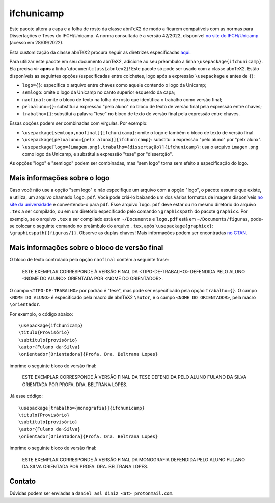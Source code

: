 ===========
ifchunicamp
===========

Este pacote altera a capa e a folha de rosto da classe abnTeX2
de modo a ficarem compatíveis com
as normas para Dissertações e Teses do IFCH/Unicamp.
A norma consultada é a
versão 42/2022,
disponível
`no site do IFCH/Unicamp
<https://www.ifch.unicamp.br/ifch/pf-ifch/public-files/pos/formularios/manual_defesa_v44_2022.pdf>`_
(acesso em 28/09/2022).

Esta customização da classe abnTeX2 procura seguir as diretrizes especificadas
`aqui <https://github.com/abntex/abntex2/wiki/ComoCustomizar>`_.

Para utilizar este pacote em seu documento abnTeX2,
adicione ao seu prêambulo a linha
``\usepackage{ifchunicamp}``.
Ela precisa vir **após** a linha ``\documentclass{abntex2}``!
Este pacote só pode ser usado com a classe abnTeX2.
Estão disponíveis as seguintes opções
(especificadas entre colchetes,
logo após a expressão
``\usepackage`` e antes de ``{``):

* ``logo={}``:
  especifica o arquivo entre chaves como
  aquele contendo o logo da Unicamp;
* ``semlogo``:
  omite o logo da Unicamp no canto superior esquerdo da capa;
* ``naofinal``:
  omite o bloco de texto na folha de rosto
  que identifica o trabalho como versão final;
* ``peloaluno={}``:
  substitui a expressão "pelo aluno"
  no bloco de texto de versão final
  pela expressão entre chaves;
* ``trabalho={}``:
  substitui a palavra "tese"
  no bloco de texto de versão final
  pela expressão entre chaves.

Essas opções podem ser combinadas com vírgulas.
Por exemplo:

* ``\usepackage[semlogo,naofinal]{ifchunicamp}``:
  omite o logo e também o bloco de texto de versão final.
* ``\usepackage[peloaluno={pelx alunx}]{ifchunicamp}``:
  substitui a expressão "pelo aluno" por "pelx alunx".
* ``\usepackage[logo={imagem.png},trabalho={dissertação}]{ifchunicamp}``:
  usa o arquivo ``imagem.png`` como logo da Unicamp, e
  substitui a expressão "tese" por "dissertção".

As opções "logo" e "semlogo" podem ser combinadas, mas
"sem logo" torna sem efeito a especificação do logo.

Mais informações sobre o logo
-----------------------------
Caso você não use a opção "sem logo" e
não especifique um arquivo com a opção "logo",
o pacote assume que existe, e utiliza, um arquivo chamado ``logo.pdf``.
Você pode criá-lo baixando um dos vários formatos de imagem disponíveis
`no site da universidade
<https://www.unicamp.br/unicamp/logotipo>`_
e convertendo-o para ``pdf``.
Esse arquivo ``logo.pdf`` deve estar ou no mesmo diretório do arquivo ``.tex`` a ser compilado, ou
em um diretório especificado pelo comando ``\graphicspath`` do pacote ``graphicx``.
Por exemplo, se
o arquivo ``.tex`` a ser compilado está em ``~/Documents`` e
``logo.pdf`` está em ``~/Documents/figuras``,
pode-se colocar o seguinte comando no preâmbulo do arquivo ``.tex``,
após ``\usepackage{graphicx}``:
``\graphicspath{{figuras/}}``.
Observe as duplas chaves!
Mais informações podem ser encontradas
`no CTAN <https://www.ctan.org/pkg/graphicx>`_.


Mais informações sobre o bloco de versão final
----------------------------------------------
O bloco de texto controlado pela opção ``naofinal``
contém a seguinte frase:

   ESTE EXEMPLAR CORRESPONDE À VERSÃO FINAL DA <TIPO-DE-TRABALHO> DEFENDIDA
   PELO ALUNO <NOME DO ALUNO>
   ORIENTADA POR <NOME DO ORIENTADOR>.

O campo ``<TIPO-DE-TRABALHO>`` por padrão é "tese", mas
pode ser especificado pela opção ``trabalho={}``.
O campo ``<NOME DO ALUNO>`` é especificado pela macro de abnTeX2
``\autor``,
e o campo ``<NOME DO ORIENTADOR>``, pela macro
``\orientador``.

Por exemplo,
o código abaixo::

    \usepackage{ifchunicamp}
    \titulo{Provisório}
    \subtitulo{provisório}
    \autor{Fulano da~Silva}
    \orientador[Orientadora]{Profa. Dra. Beltrana Lopes}

imprime o seguinte bloco de versão final:

   ESTE EXEMPLAR CORRESPONDE À VERSÃO FINAL DA TESE DEFENDIDA
   PELO ALUNO FULANO DA SILVA
   ORIENTADA POR PROFA. DRA. BELTRANA LOPES.

Já esse código::

    \usepackage[trabalho={monografia}]{ifchunicamp}
    \titulo{Provisório}
    \subtitulo{provisório}
    \autor{Fulano da~Silva}
    \orientador[Orientadora]{Profa. Dra. Beltrana Lopes}

imprime o seguinte bloco de versão final:

   ESTE EXEMPLAR CORRESPONDE À VERSÃO FINAL DA MONOGRAFIA DEFENDIDA
   PELO ALUNO FULANO DA SILVA
   ORIENTADA POR PROFA. DRA. BELTRANA LOPES.


Contato
-------
Dúvidas podem ser enviadas a
``daniel_asl_diniz <at> protonmail.com``.
